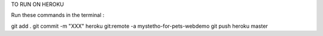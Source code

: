 TO RUN ON HEROKU

Run these commands in the terminal :

git add .
git commit -m "XXX"
heroku git:remote -a mystetho-for-pets-webdemo
git push heroku master
